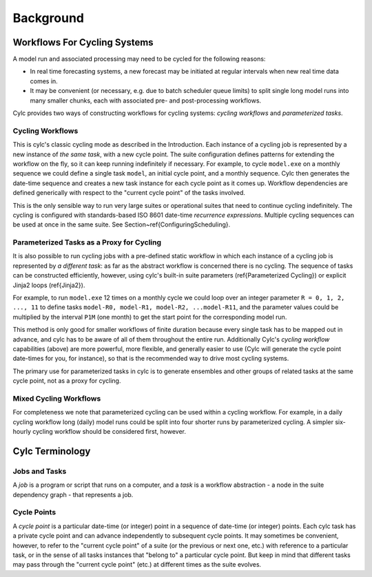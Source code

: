 Background
==========


.. _Workflows-For-Cycling-Systems:

Workflows For Cycling Systems
-----------------------------

A model run and associated processing may need to be cycled for the following
reasons:

- In real time forecasting systems, a new forecast may be initiated
  at regular intervals when new real time data comes in.
- It may be convenient (or necessary, e.g. due to batch scheduler
  queue limits) to split single long model runs into many smaller chunks,
  each with associated pre- and post-processing workflows.

Cylc provides two ways of constructing workflows for cycling systems:
*cycling workflows* and *parameterized tasks*.


.. _Cycling-Workflows:

Cycling Workflows
^^^^^^^^^^^^^^^^^

This is cylc's classic cycling mode as described in the Introduction. Each
instance of a cycling job is represented by a new instance of *the same task*,
with a new cycle point. The suite configuration defines patterns for
extending the workflow on the fly, so it can keep running indefinitely if
necessary. For example, to cycle ``model.exe`` on a monthly sequence we
could define a single task ``model``, an initial cycle point, and a
monthly sequence. Cylc then generates the date-time sequence and creates a new
task instance for each cycle point as it comes up. Workflow dependencies are
defined generically with respect to the "current cycle point" of the tasks
involved.

.. todo::
   1 x conv section ref.

This is the only sensible way to run very large suites or operational suites
that need to continue cycling indefinitely. The cycling is configured with
standards-based ISO 8601 date-time *recurrence expressions*. Multiple
cycling sequences can be used at once in the same suite. See
Section~\ref{ConfiguringScheduling}.


.. _Parameterized-Tasks-as-a-Proxy-for-Cycling:

Parameterized Tasks as a Proxy for Cycling
^^^^^^^^^^^^^^^^^^^^^^^^^^^^^^^^^^^^^^^^^^

.. todo::
   2 x conv section ref.

It is also possible to run cycling jobs with a pre-defined static workflow in
which each instance of a cycling job is represented by *a different task*:
as far as the abstract workflow is concerned there is no cycling. The sequence
of tasks can be constructed efficiently, however, using cylc's built-in suite
parameters (\ref{Parameterized Cycling}) or explicit Jinja2 loops
(\ref{Jinja2}).

For example, to run ``model.exe`` 12 times on a monthly cycle we could
loop over an integer parameter ``R = 0, 1, 2, ..., 11`` to define tasks
``model-R0, model-R1, model-R2, ...model-R11``, and the parameter
values could be multiplied by the interval ``P1M`` (one month) to get
the start point for the corresponding model run.

This method is only good for smaller workflows of finite duration because every
single task has to be mapped out in advance, and cylc has to be aware of all of
them throughout the entire run. Additionally Cylc's *cycling workflow*
capabilities (above) are more powerful, more flexible, and generally easier to
use (Cylc will generate the cycle point date-times for you, for instance), so
that is the recommended way to drive most cycling systems.

The primary use for parameterized tasks in cylc is to generate ensembles and
other groups of related tasks at the same cycle point, not as a proxy for
cycling.


Mixed Cycling Workflows
^^^^^^^^^^^^^^^^^^^^^^^

For completeness we note that parameterized cycling can be used within a
cycling workflow. For example, in a daily cycling workflow long (daily)
model runs could be split into four shorter runs by parameterized cycling.
A simpler six-hourly cycling workflow should be considered first, however.


Cylc Terminology
----------------


Jobs and Tasks
^^^^^^^^^^^^^^

A *job* is a program or script that runs on a computer, and a *task* is
a workflow abstraction - a node in the suite dependency graph - that represents
a job.

Cycle Points
^^^^^^^^^^^^

A *cycle point* is a particular date-time (or integer) point in a sequence
of date-time (or integer) points. Each cylc task has a private cycle point and
can advance independently to subsequent cycle points. It may sometimes be
convenient, however, to refer to the "current cycle point" of a suite (or the
previous or next one, etc.) with reference to a particular task, or in the
sense of all tasks instances that "belong to" a particular cycle point. But
keep in mind that different tasks may pass through the "current cycle point"
(etc.) at different times as the suite evolves.
